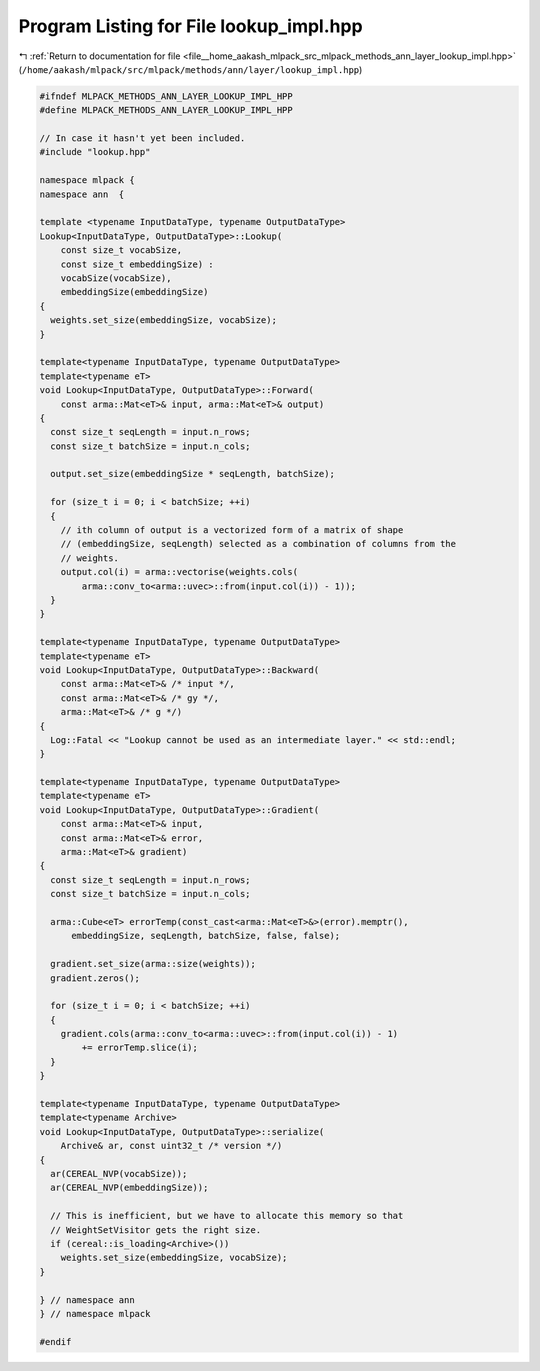 
.. _program_listing_file__home_aakash_mlpack_src_mlpack_methods_ann_layer_lookup_impl.hpp:

Program Listing for File lookup_impl.hpp
========================================

|exhale_lsh| :ref:`Return to documentation for file <file__home_aakash_mlpack_src_mlpack_methods_ann_layer_lookup_impl.hpp>` (``/home/aakash/mlpack/src/mlpack/methods/ann/layer/lookup_impl.hpp``)

.. |exhale_lsh| unicode:: U+021B0 .. UPWARDS ARROW WITH TIP LEFTWARDS

.. code-block:: cpp

   
   #ifndef MLPACK_METHODS_ANN_LAYER_LOOKUP_IMPL_HPP
   #define MLPACK_METHODS_ANN_LAYER_LOOKUP_IMPL_HPP
   
   // In case it hasn't yet been included.
   #include "lookup.hpp"
   
   namespace mlpack {
   namespace ann  {
   
   template <typename InputDataType, typename OutputDataType>
   Lookup<InputDataType, OutputDataType>::Lookup(
       const size_t vocabSize,
       const size_t embeddingSize) :
       vocabSize(vocabSize),
       embeddingSize(embeddingSize)
   {
     weights.set_size(embeddingSize, vocabSize);
   }
   
   template<typename InputDataType, typename OutputDataType>
   template<typename eT>
   void Lookup<InputDataType, OutputDataType>::Forward(
       const arma::Mat<eT>& input, arma::Mat<eT>& output)
   {
     const size_t seqLength = input.n_rows;
     const size_t batchSize = input.n_cols;
   
     output.set_size(embeddingSize * seqLength, batchSize);
   
     for (size_t i = 0; i < batchSize; ++i)
     {
       // ith column of output is a vectorized form of a matrix of shape
       // (embeddingSize, seqLength) selected as a combination of columns from the
       // weights.
       output.col(i) = arma::vectorise(weights.cols(
           arma::conv_to<arma::uvec>::from(input.col(i)) - 1));
     }
   }
   
   template<typename InputDataType, typename OutputDataType>
   template<typename eT>
   void Lookup<InputDataType, OutputDataType>::Backward(
       const arma::Mat<eT>& /* input */,
       const arma::Mat<eT>& /* gy */,
       arma::Mat<eT>& /* g */)
   {
     Log::Fatal << "Lookup cannot be used as an intermediate layer." << std::endl;
   }
   
   template<typename InputDataType, typename OutputDataType>
   template<typename eT>
   void Lookup<InputDataType, OutputDataType>::Gradient(
       const arma::Mat<eT>& input,
       const arma::Mat<eT>& error,
       arma::Mat<eT>& gradient)
   {
     const size_t seqLength = input.n_rows;
     const size_t batchSize = input.n_cols;
   
     arma::Cube<eT> errorTemp(const_cast<arma::Mat<eT>&>(error).memptr(),
         embeddingSize, seqLength, batchSize, false, false);
   
     gradient.set_size(arma::size(weights));
     gradient.zeros();
   
     for (size_t i = 0; i < batchSize; ++i)
     {
       gradient.cols(arma::conv_to<arma::uvec>::from(input.col(i)) - 1)
           += errorTemp.slice(i);
     }
   }
   
   template<typename InputDataType, typename OutputDataType>
   template<typename Archive>
   void Lookup<InputDataType, OutputDataType>::serialize(
       Archive& ar, const uint32_t /* version */)
   {
     ar(CEREAL_NVP(vocabSize));
     ar(CEREAL_NVP(embeddingSize));
   
     // This is inefficient, but we have to allocate this memory so that
     // WeightSetVisitor gets the right size.
     if (cereal::is_loading<Archive>())
       weights.set_size(embeddingSize, vocabSize);
   }
   
   } // namespace ann
   } // namespace mlpack
   
   #endif
